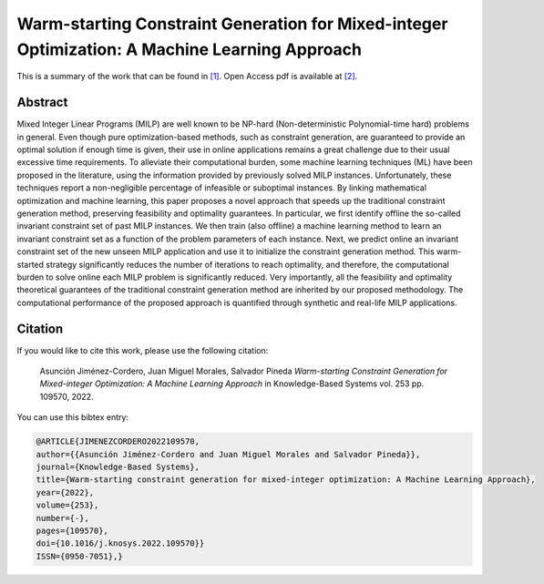 .. _WSCGMIO_KBS:

Warm-starting Constraint Generation for Mixed-integer Optimization: A Machine Learning Approach
===============================================================================================
.. sectionauthor:: Lisa Huckfield Morgan <lisa@uma.es>

This is a summary of the work that can be found in `[1]`_. Open Access pdf is available at `[2]`_.

Abstract
--------
Mixed Integer Linear Programs (MILP) are well known to be NP-hard (Non-deterministic Polynomial-time hard) problems in general. Even though pure optimization-based methods, such as constraint generation, are guaranteed to provide an optimal solution if enough time is given, their use in online applications remains a great challenge due to their usual excessive time requirements. To alleviate their computational burden, some machine learning techniques (ML) have been proposed in the literature, using the information provided by previously solved MILP instances. Unfortunately, these techniques report a non-negligible percentage of infeasible or suboptimal instances. By linking mathematical optimization and machine learning, this paper proposes a novel approach that speeds up the traditional constraint generation method, preserving feasibility and optimality guarantees. In particular, we first identify offline the so-called invariant constraint set of past MILP instances. We then train (also offline) a machine learning method to learn an invariant constraint set as a function of the problem parameters of each instance. Next, we predict online an invariant constraint set of the new unseen MILP application and use it to initialize the constraint generation method. This warm-started strategy significantly reduces the number of iterations to reach optimality, and therefore, the computational burden to solve online each MILP problem is significantly reduced. Very importantly, all the feasibility and optimality theoretical guarantees of the traditional constraint generation method are inherited by our proposed methodology. The computational performance of the proposed approach is quantified through synthetic and real-life MILP applications.


Citation
--------

If you would like to cite this work, please use the following citation: 

	Asunción Jiménez-Cordero, Juan Miguel Morales, Salvador Pineda `Warm-starting Constraint Generation for Mixed-integer Optimization: A Machine Learning Approach` in Knowledge-Based Systems vol. 253 pp. 109570, 2022.

You can use this bibtex entry: 

.. code-block:: latex

  @ARTICLE{JIMENEZCORDERO2022109570,
  author={{Asunción Jiménez-Cordero and Juan Miguel Morales and Salvador Pineda}},  
  journal={Knowledge-Based Systems},   
  title={Warm-starting constraint generation for mixed-integer optimization: A Machine Learning Approach},  
  year={2022},  
  volume={253},  
  number={-},  
  pages={109570},  
  doi={10.1016/j.knosys.2022.109570}}
  ISSN={0950-7051},}

.. _[1]: https://www.sciencedirect.com/science/article/pii/S0950705122007894
.. _[2]: https://riuma.uma.es/xmlui/handle/10630/24887

